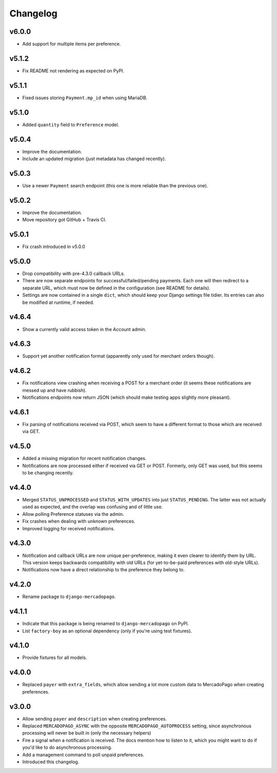 Changelog
=========

v6.0.0
------

* Add support for multiple items per preference.

v5.1.2
------

* Fix README not rendering as expected on PyPI.

v5.1.1
------

* Fixed issues storing ``Payment.mp_id`` when using MariaDB.

v5.1.0
------
* Added ``quantity`` field to ``Preference`` model.

v5.0.4
------
* Improve the documentation.
* Include an updated migration (just metadata has changed recently).

v5.0.3
------
* Use a newer ``Payment`` search endpoint (this one is more reliable than the
  previous one).

v5.0.2
------
* Improve the documentation.
* Move repository got GitHub + Travis CI.

v5.0.1
------
* Fix crash introduced in v5.0.0

v5.0.0
------
* Drop compatibility with pre-4.3.0 callback URLs.
* There are now separate endpoints for successful/failed/pending payments. Each
  one will then redirect to a separate URL, which must now be defined in the
  configuration (see README for details).
* Settings are now contained in a single ``dict``, which should keep your
  Django settings file tidier.  Its entries can also be modified at runtime, if
  needed.

v4.6.4
------
* Show a currently valid access token in the Account admin.

v4.6.3
------
* Support yet another notification format (apparently only used for merchant
  orders though).

v4.6.2
------
* Fix notifications view crashing when receiving a POST for a merchant order
  (it seems these notifications are messed up and have rubbish).
* Notifications endpoints now return JSON (which should make testing apps
  slightly more pleasant).

v4.6.1
------
* Fix parsing of notifications received via POST, which seem to have a
  different format to those which are received via GET.

v4.5.0
------
* Added a missing migration for recent notification changes.
* Notifications are now processed either if received via GET or POST.
  Formerly, only GET was used, but this seems to be changing recently.

v4.4.0
------

* Merged ``STATUS_UNPROCESSED`` and ``STATUS_WITH_UPDATES`` into just
  ``STATUS_PENDING``. The latter was not actually used as expected, and the
  overlap was confusing and of little use.
* Allow polling Preference statuses via the admin.
* Fix crashes when dealing with unknown preferences.
* Improved logging for received notifications.

v4.3.0
------

* Notification and callback URLs are now unique per-preference, making it
  even clearer to identify them by URL. This version keeps backwards
  compatibility with old URLs (for yet-to-be-paid preferences with old-style
  URLs).
* Notifications now have a direct relationship to the preference they belong
  to.

v4.2.0
------

* Rename package to ``django-mercadopago``.

v4.1.1
------

* Indicate that this package is being renamed to ``django-mercadopago`` on
  PyPI.
* List ``factory-boy`` as an optional dependency (only if you're using test
  fixtures).

v4.1.0
------

* Provide fixtures for all models.

v4.0.0
------

* Replaced ``payer`` with ``extra_fields``, which allow sending a lot more
  custom data to MercadoPago when creating preferences.

v3.0.0
------

* Allow sending ``payer`` and ``description`` when creating preferences.
* Replaced ``MERCADOPAGO_ASYNC`` with the opposite ``MERCADOPAGO_AUTOPROCESS``
  setting, since asynchronous processing will never be built in (only the
  necessary helpers)
* Fire a signal when a notification is received. The docs mention how to listen
  to it, which you might want to do if you'd like to do asynchronous
  processing.
* Add a management command to poll unpaid preferences.
* Introduced this changelog.
